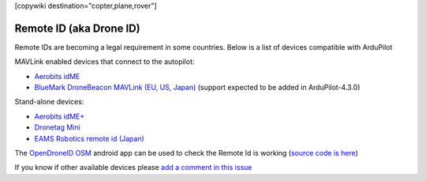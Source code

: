 .. _common-remoteid:

[copywiki destination="copter,plane,rover"]

========================
Remote ID (aka Drone ID)
========================

.. image:: ../../../images/remoteid-title.png
    :target: http://www.eams-robo.co.jp/remoteid.html
    :width: 400px

Remote IDs are becoming a legal requirement in some countries.  Below is a list of devices compatible with ArduPilot

MAVLink enabled devices that connect to the autopilot:

- `Aerobits idME <https://www.aerobits.pl/product/idme/>`__
- `BlueMark DroneBeacon MAVLink (EU, US, Japan) <https://dronescout.co/dronebeacon-mavlink-remote-id-transponder/>`__ (support expected to be added in ArduPilot-4.3.0)

Stand-alone devices:

- `Aerobits idME+ <https://www.aerobits.pl/product/idme-remoteid/>`__
- `Dronetag Mini <https://dronetag.cz/en/products/mini/>`__
- `EAMS Robotics remote id (Japan) <http://www.eams-robo.co.jp/remoteid.html>`__

The `OpenDroneID OSM <https://play.google.com/store/apps/details?id=org.opendroneid.android_osm>`__ android app can be used to check the Remote Id is working (`source code is here <https://github.com/opendroneid/receiver-android>`__)

If you know if other available devices please `add a comment in this issue <https://github.com/ArduPilot/ardupilot_wiki/issues/4414>`__
